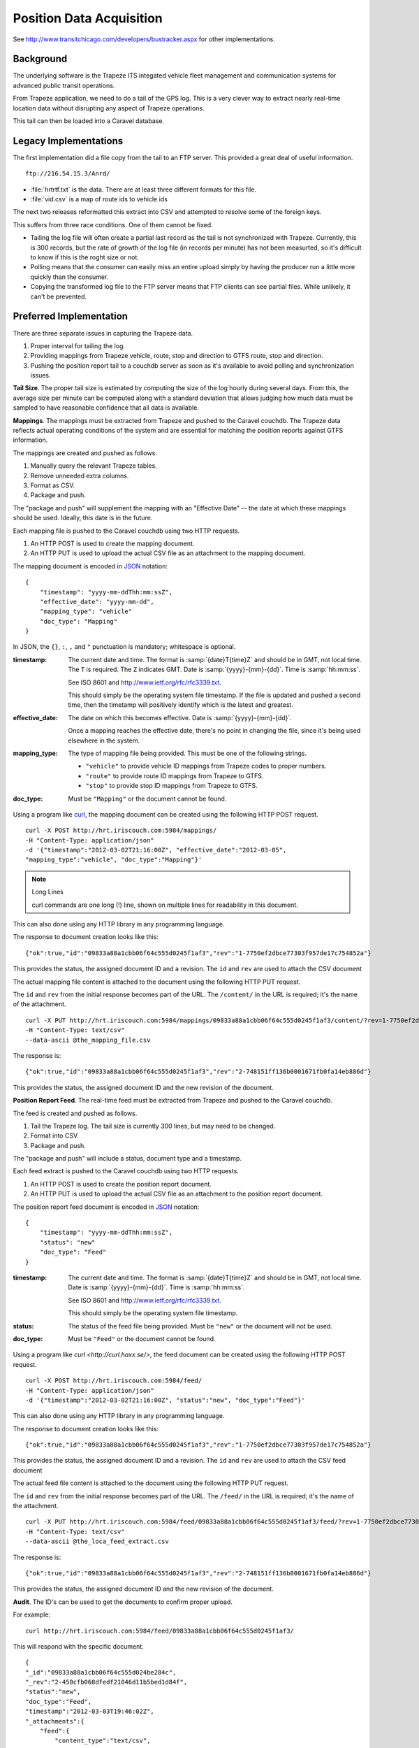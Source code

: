 ..  _design.position:

Position Data Acquisition
===========================

See http://www.transitchicago.com/developers/bustracker.aspx
for other implementations.

Background
-----------------

The underlying software is the Trapeze ITS integated vehicle fleet management
and communication systems for advanced public transit operations.

From Trapeze application, we need to do a tail of the GPS log.  This is
a very clever way to extract nearly real-time
location data without disrupting any aspect of Trapeze operations.

This tail can then be loaded into a Caravel database.

Legacy Implementations
------------------------

The first implementation did a file copy from the tail to an FTP server.
This provided a great deal of useful information.

::

    ftp://216.54.15.3/Anrd/

-   :file:`hrtrtf.txt` is the data.  There are at least three different
    formats for this file.

-   :file:`vid.csv` is a map of route ids to vehicle ids

The next two releases reformatted this extract into CSV and attempted to resolve
some of the foreign keys.

This suffers from three race conditions.  One of them cannot be fixed.

-   Tailing the log file will often create a partial last record
    as the tail is not synchronized with Trapeze.  Currently,
    this is 300 records, but the rate of growth of the log file
    (in records per minute) has not been measurted, so it's difficult
    to know if this is the roght size or not.

-   Polling means that the consumer can easily miss an entire upload
    simply by having the producer run a little more quickly than
    the consumer.

-   Copying the transformed log file to the FTP server means that
    FTP clients can see partial files.  While unlikely, it can't be
    prevented.

Preferred Implementation
--------------------------

There are three separate issues in capturing the Trapeze data.

1.  Proper interval for tailing the log.

2.  Providing mappings from Trapeze vehicle, route, stop and direction
    to GTFS route, stop and direction.

3.  Pushing the position report tail to a couchdb server as soon as it's available
    to avoid polling and synchronization issues.

**Tail Size**.
The proper tail size is estimated by computing the size of the
log hourly during several days.  From this, the average size per minute
can be computed along with a standard deviation that allows judging
how much data must be sampled to have reasonable confidence that all
data is available.

**Mappings**.
The mappings must be extracted from Trapeze and pushed to the Caravel couchdb.
The Trapeze data reflects actual operating conditions of the system and
are essential for matching the position reports against GTFS information.

The mappings are created and pushed as follows.

1.  Manually query the relevant Trapeze tables.

2.  Remove unneeded extra columns.

#.  Format as CSV.

#.  Package and push.

The "package and push" will supplement the mapping with an "Effective Date" -- the
date at which these mappings should be used.  Ideally, this date is in the future.

Each mapping file is pushed to the Caravel couchdb using two HTTP requests.

1.  An HTTP POST is used to create the mapping document.

2.  An HTTP PUT is used to upload the actual CSV file as an attachment to the
    mapping document.

The mapping document is encoded in `JSON <http://www.json.org/>`_ notation::

    {
        "timestamp": "yyyy-mm-ddThh:mm:ssZ",
        "effective_date": "yyyy-mm-dd",
        "mapping_type": "vehicle"
        "doc_type": "Mapping"
    }

In JSON, the ``{}``, ``:``, ``,`` and ``"`` punctuation is mandatory; whitespace
is optional.

:timestamp:
    The current date and time.
    The format is :samp:`{date}T{time}Z` and should be in GMT, not local time.
    The ``T`` is required.  The ``Z`` indicates GMT.
    Date is :samp:`{yyyy}-{mm}-{dd}`.
    Time is :samp:`hh:mm:ss`.

    See ISO 8601 and http://www.ietf.org/rfc/rfc3339.txt.

    This should simply be the operating system file timestamp.  If the file
    is updated and pushed a second time, then the timetamp will positively
    identify which is the latest and greatest.

:effective_date:
    The date on which this becomes effective.
    Date is :samp:`{yyyy}-{mm}-{dd}`.

    Once a mapping reaches the effective date, there's no point in changing
    the file, since it's being used elsewhere in the system.

:mapping_type:
    The type of mapping file being provided.
    This must be one of the following strings.

    -   ``"vehicle"`` to provide vehicle ID mappings from Trapeze codes to proper numbers.
    -   ``"route"`` to provide route ID mappings from Trapeze to GTFS.
    -   ``"stop"`` to provide stop ID mappings from Trapeze to GTFS.

:doc_type:
    Must be ``"Mapping"`` or the document cannot be found.

Using a program like `curl <http://curl.haxx.se/>`_, the mapping document
can be created using the following HTTP POST request.

::

    curl -X POST http://hrt.iriscouch.com:5984/mappings/
    -H "Content-Type: application/json"
    -d '{"timestamp":"2012-03-02T21:16:00Z", "effective_date":"2012-03-05",
    "mapping_type":"vehicle", "doc_type":"Mapping"}'

..  note:: Long Lines

    curl commands are one long (!) line, shown on multiple lines
    for readability in this document.

This can also done using any HTTP library in any programming language.

The response to document creation looks like this::

    {"ok":true,"id":"09833a88a1cbb06f64c555d0245f1af3","rev":"1-7750ef2dbce77303f957de17c754852a"}

This provides the status, the assigned document ID and a revision.  The ``id`` and ``rev`` are used
to attach the CSV document

The actual mapping file content is attached to the document using the following
HTTP PUT request.

The ``id`` and ``rev`` from the initial response becomes part of the URL.
The ``/content/`` in the URL is required; it's the name of the attachment.

::

    curl -X PUT http://hrt.iriscouch.com:5984/mappings/09833a88a1cbb06f64c555d0245f1af3/content/?rev=1-7750ef2dbce77303f957de17c754852a
    -H "Content-Type: text/csv"
    --data-ascii @the_mapping_file.csv

The response is::

    {"ok":true,"id":"09833a88a1cbb06f64c555d0245f1af3","rev":"2-748151ff136b0001671fb0fa14eb886d"}

This provides the status, the assigned document ID and the new revision of the document.

**Position Report Feed**.
The real-time feed must be extracted from Trapeze and pushed to the Caravel couchdb.

The feed is created and pushed as follows.

1.  Tail the Trapeze log.  The tail size is currently 300 lines, but
    may need to be changed.

2.  Format into CSV.

#.  Package and push.

The "package and push" will include a status, document type and a timestamp.

Each feed extract is pushed to the Caravel couchdb using two HTTP requests.

1.  An HTTP POST is used to create the position report document.

2.  An HTTP PUT is used to upload the actual CSV file as an attachment to the
    position report document.

The position report feed document is encoded in `JSON <http://www.json.org/>`_ notation::

    {
        "timestamp": "yyyy-mm-ddThh:mm:ssZ",
        "status": "new"
        "doc_type": "Feed"
    }

:timestamp:
    The current date and time.
    The format is :samp:`{date}T{time}Z` and should be in GMT, not local time.
    Date is :samp:`{yyyy}-{mm}-{dd}`.
    Time is :samp:`hh:mm:ss`.

    See ISO 8601 and http://www.ietf.org/rfc/rfc3339.txt.

    This should simply be the operating system file timestamp.

:status:
    The status of the feed file being provided.  Must be ``"new"`` or
    the document will not be used.

:doc_type:
    Must be ``"Feed"`` or the document cannot be found.

Using a program like `curl <http://curl.haxx.se/>`, the feed document
can be created using the following HTTP POST request.

::

    curl -X POST http://hrt.iriscouch.com:5984/feed/
    -H "Content-Type: application/json"
    -d '{"timestamp":"2012-03-02T21:16:00Z", "status":"new", "doc_type":"Feed"}'

This can also done using any HTTP library in any programming language.

The response to document creation looks like this::

    {"ok":true,"id":"09833a88a1cbb06f64c555d0245f1af3","rev":"1-7750ef2dbce77303f957de17c754852a"}

This provides the status, the assigned document ID and a revision.  The ``id`` and ``rev`` are used
to attach the CSV feed document

The actual feed file content is attached to the document using the following
HTTP PUT request.

The ``id`` and ``rev`` from the initial response becomes part of the URL.
The ``/feed/`` in the URL is required; it's the name of the attachment.

::

    curl -X PUT http://hrt.iriscouch.com:5984/feed/09833a88a1cbb06f64c555d0245f1af3/feed/?rev=1-7750ef2dbce77303f957de17c754852a
    -H "Content-Type: text/csv"
    --data-ascii @the_loca_feed_extract.csv

The response is::

    {"ok":true,"id":"09833a88a1cbb06f64c555d0245f1af3","rev":"2-748151ff136b0001671fb0fa14eb886d"}

This provides the status, the assigned document ID and the new revision of the document.

**Audit**.
The ID's can be used to get the documents to confirm proper upload.

For example::

    curl http://hrt.iriscouch.com:5984/feed/09833a88a1cbb06f64c555d0245f1af3/

This will respond with the specific document.

::

    {
    "_id":"09833a88a1cbb06f64c555d024be284c",
    "_rev":"2-450cfb068dfedf21046d11b5bed1d84f",
    "status":"new",
    "doc_type":"Feed",
    "timestamp":"2012-03-03T19:46:02Z",
    "_attachments":{
        "feed":{
            "content_type":"text/csv",
            "revpos":2,
            "digest":"md5-amWYNwFqSf4ICT04fsWeNw==","
            length":14758,
            "stub":true
            }
        }
    }

To see the attachment, use this::

    curl http://hrt.iriscouch.com:5984/feed/09833a88a1cbb06f64c555d0245f1af3/feed/

That will confirm the feed file which was pushed.

Similar queries can be used for the mappings::

    curl http://hrt.iriscouch.com:5984/mapping/09833a88a1cbb06f64c555d0245f1af3/
    curl http://hrt.iriscouch.com:5984/mapping/09833a88a1cbb06f64c555d0245f1af3/content/

Data Model
------------------------

There have been three legacy data models.

Vehicle Information
~~~~~~~~~~~~~~~~~~~~~~~

Vehicle Id information in :file:`vid.csv` has the following format::

    {'RID': '2218', 'VehID': '2018'}

RID is the route ID.  VehID is the Vehicle ID.

Vehicle Report V1
~~~~~~~~~~~~~~~~~~~~

There are three types of records::

    07:04:42 02/15  V.1.2233  H.0.0  MT_LOCATION    Lat/Lon:370620935/-763413842 [Valid]  Adher:-1 [Valid]  Odom:2668 [Valid]  DGPS:On  FOM:2

    07:04:42 02/15  V.1.3515  H.0.0  MT_TIMEPOINTCROSSING   Time:07:04:37  Dwell:22  Rte:65  Dir:2  TP:352  Stop:69  Svc:1  Blk:203  Lat/Lon:370425333/-764286136 [Valid]  Adher:-1 [Valid]  Odom:1712 [Valid]  DGPS:On  FOM:2

    07:04:42 02/15  V.1.2236  H.0.0  MT_TIMEPOINTCROSSING   Time:07:04:36  Arrival  Rte:4  Dir:2  TP:329  Stop:45  Svc:1  Blk:221  Lat/Lon:370315618/-763461352 [Valid]  Adher:2 [Valid]  Odom:1924 [Valid]  DGPS:On  FOM:2

Field by Field

0.  Time in ``"%H:%M:%S"`` format
1.  Date in ``"%m/%d"`` format
2.  Vehicle ID in ``"V\.1\.(\d+)"`` format
3.  ``H.0.0``
4.  Either ``"MT_LOCATION"`` or ``"MT_TIMEPOINTCROSSING"``

For MT_LOCATION

5.  Location in ``"Lat/Lon:%d/%d"`` format.
6.  '[Invalid]': 4, '[Valid]': 269
7.  ``"Adher:%d"``
8.  '[Invalid]': 64, '[Valid]': 209
9.  ``"Odom:%d"``
10. '[Invalid]': 6, '[Valid]': 267
11. 'DGPS:Off': 8, 'DGPS:On': 265
12. ``"FOM:%d"``.  Optional.

For MT_TIMEPOINTCROSSING

5.  Actual Time in ``""Time:%H:%M:%S"`` format
6.  "Dwell:%d" or "Arrival"
7.  ``Rte:65`` - Does not match routes.txt
8.  ``Dir:2`` - Direction 1 or 2; trips.txt uses 0 or 1
9.  ``TP:352``
10. ``Stop:69``
11. ``Svc:1`` or ``Svc:4``
12. ``Blk:203``
13. Location in ``"Lat/Lon:%d/%d"`` format.
14. '[Valid]': 27
15. ``"Adher:%d"``
16. '[Valid]': 27
17.  ``"Odom:%d"``
18. '[Valid]': 27
19. 'DGPS:Off': 1, 'DGPS:On': 26
20. ``"FOM:%d"``

Vehicle Report V2.1
~~~~~~~~~~~~~~~~~~~~~

There are two types of records::

    Time,Date,RID,Lat/Lon,Location Valid/Invalid,Adherence,Adherence Valid/Invalid[,Route,Direction,StopID]

    07:00:38,02/28,3247,368147270/-762487811,V,-1,V
    07:00:41,02/28,2109,368099480/-763510804,V,-1,V,28,1,30

The header, however, is unusual.

The RID value appears to be an internal route id.  It does not
match the route ID in the :ref:`design.transit` data.

Vehicle Report V2.2
~~~~~~~~~~~~~~~~~~~~~

There are two types of records::

    Time,Date,Vehicle,Lat/Lon,Location Valid/Invalid,Adherence,Adherence Valid/Invalid[,Route,Direction,StopID]

    07:00:38,02/28,3247,368147270/-762487811,V,-1,V
    07:00:41,02/28,2109,368099480/-763510804,V,-1,V,28,1,30

Vehicle Report V3
~~~~~~~~~~~~~~~~~~~~~

This is built by the HRT Log Capture application.

https://github.com/CfABrigadeHamptonRoads/HRT-Log-Capture

Specifically, the org.hrva.capture.Reformat application.

::

    /** CSV Headings. */
    String[] headings = {
        "Date", "Time", "Vehicle", "Lat", "Lon", "Location Valid/Invalid",
        "Adherence", "Adherence Valid/Invalid", "Route", "Direction", "Stop"
    };


There are two types of records::

    Date,Time,Vehicle,Lat,Lon,Location Valid/Invalid,Adherence,Adherence Valid/Invalid,Route,Direction,Stop

    2012-03-09,09:47:14,V.1.1052,37.0250134,-76.3678144,V,1,V,,,
    2012-03-09,09:47:14,V.1.1164,36.8465992,-76.1715325,V,5,V,12,1,2153
